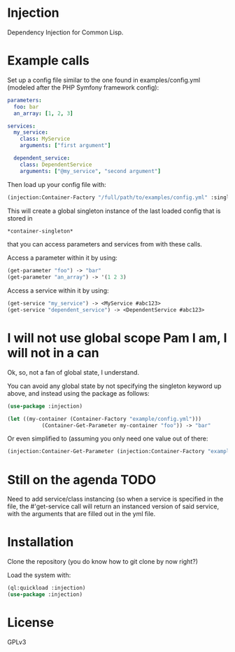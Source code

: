 * Injection
Dependency Injection for Common Lisp.

* Example calls
Set up a config file similar to the one found in examples/config.yml
(modeled after the PHP Symfony framework config):

#+BEGIN_SRC yml
parameters:
  foo: bar
  an_array: [1, 2, 3]

services:
  my_service:
    class: MyService
    arguments: ["first argument"]

  dependent_service:
    class: DependentService
    arguments: ["@my_service", "second argument"]
#+END_SRC

Then load up your config file with:

#+BEGIN_SRC lisp
(injection:Container-Factory "/full/path/to/examples/config.yml" :singleton t)
#+END_SRC

This will create a global singleton instance of the last loaded config
that is stored in
#+BEGIN_SRC lisp
*container-singleton*
#+END_SRC
that you can access parameters and services from with these calls.

Access a parameter within it by using:
#+BEGIN_SRC lisp
(get-parameter "foo") -> "bar"
(get-parameter "an_array") -> '(1 2 3)
#+END_SRC

Access a service within it by using:
#+BEGIN_SRC lisp
(get-service "my_service") -> <MyService #abc123>
(get-service "dependent_service") -> <DependentService #abc123>
#+END_SRC

* I will not use global scope Pam I am, I will not in a can
Ok, so, not a fan of global state, I understand.

You can avoid any global state by not specifying the singleton keyword
up above, and instead using the package as follows:

#+BEGIN_SRC lisp
(use-package :injection)

(let ((my-container (Container-Factory "example/config.yml")))
           (Container-Get-Parameter my-container "foo")) -> "bar"
#+END_SRC

Or even simplified to (assuming you only need one value out of there:
#+BEGIN_SRC lisp
(injection:Container-Get-Parameter (injection:Container-Factory "example/config.yml") "foo") -> "bar"
#+END_SRC

* Still on the agenda                                                  :TODO:
Need to add service/class instancing (so when a service is specified
in the file, the #'get-service call will return an instanced version
of said service, with the arguments that are filled out in the yml file.

* Installation
Clone the repository (you do know how to git clone by now right?)

Load the system with:
#+BEGIN_SRC lisp
(ql:quickload :injection)
(use-package :injection)
#+END_SRC

* License
GPLv3
